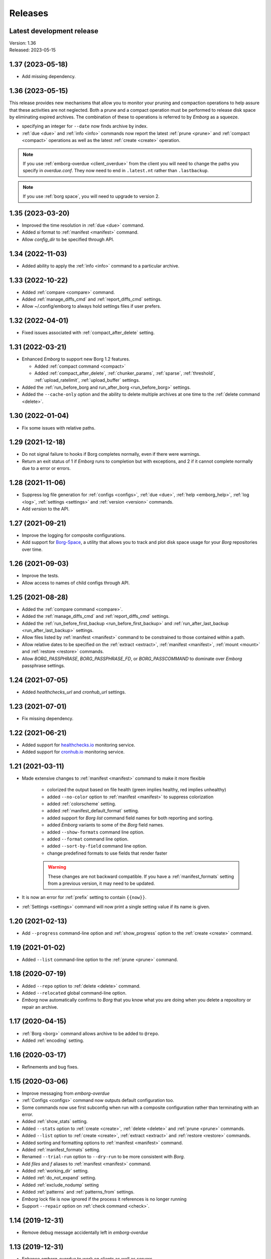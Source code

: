 Releases
========

Latest development release
--------------------------
| Version: 1.36
| Released: 2023-05-15


1.37 (2023-05-18)
-----------------
- Add missing dependency.


1.36 (2023-05-15)
-----------------
This release provides new mechanisms that allow you to monitor your pruning and 
compaction operations to help assure that these activities are not neglected.  
Both a prune and a compact operation must be performed to release disk space by 
eliminating expired archives.  The combination of these to operations is 
referred to by *Emborg* as a squeeze.

- specifying an integer for ``--date`` now finds archive by index.
- :ref:`due <due>` and :ref:`info <info>` commands now report the latest 
  :ref:`prune <prune>` and :ref:`compact <compact>` operations as well as the 
  latest :ref:`create <create>` operation.

.. note::

    If you use :ref:`emborg-overdue <client_overdue>` from the client you will 
    need to change the paths you specify in *overdue.conf*.  They now need to 
    end in ``.latest.nt`` rather than ``.lastbackup``.

.. note::

    If you use :ref:`borg space`, you will need to upgrade to version 2.


1.35 (2023-03-20)
-----------------
- Improved the time resolution in :ref:`due <due>` command.
- Added *si* format to :ref:`manifest <manifest>` command.
- Allow *config_dir* to be specified through API.


1.34 (2022-11-03)
-----------------
- Added ability to apply the :ref:`info <info>` command to a particular archive.


1.33 (2022-10-22)
-----------------
- Added :ref:`compare <compare>` command.
- Added :ref:`manage_diffs_cmd` and :ref:`report_diffs_cmd` settings.
- Allow ~/.config/emborg to always hold settings files if user prefers.


1.32 (2022-04-01)
-----------------
- Fixed issues associated with :ref:`compact_after_delete` setting.


1.31 (2022-03-21)
-----------------
- Enhanced *Emborg* to support new Borg 1.2 features.

  - Added :ref:`compact command <compact>`
  - Added :ref:`compact_after_delete`, :ref:`chunker_params`, :ref:`sparse`,
    :ref:`threshold`, :ref:`upload_ratelimit`, :ref:`upload_buffer` settings.

- Added the :ref:`run_before_borg and run_after_borg <run_before_borg>`
  settings.
- Added the ``--cache-only`` option and the ability to delete multiple archives
  at one time to the :ref:`delete command <delete>`.


1.30 (2022-01-04)
-----------------
- Fix some issues with relative paths.


1.29 (2021-12-18)
-----------------
- Do not signal failure to hooks if Borg completes normally, even if there were
  warnings.
- Return an exit status of 1 if *Emborg* runs to completion but with exceptions,
  and 2 if it cannot complete normally due to a error or errors.


1.28 (2021-11-06)
-----------------
- Suppress log file generation for
  :ref:`configs <configs>`,
  :ref:`due <due>`,
  :ref:`help <emborg_help>`,
  :ref:`log <log>`,
  :ref:`settings <settings>` and
  :ref:`version <version>` commands.
- Add *version* to the API.


1.27 (2021-09-21)
-----------------
- Improve the logging for composite configurations.
- Add support for `Borg-Space <https://github.com/KenKundert/borg-space>`_,
  a utility that allows you to track and plot disk space usage for your *Borg*
  repositories over time.


1.26 (2021-09-03)
-----------------
- Improve the tests.
- Allow access to names of child configs through API.


1.25 (2021-08-28)
-----------------
- Added the :ref:`compare command <compare>`.
- Added the :ref:`manage_diffs_cmd` and :ref:`report_diffs_cmd` settings.
- Added the
  :ref:`run_before_first_backup <run_before_first_backup>` and
  :ref:`run_after_last_backup <run_after_last_backup>` settings.
- Allow files listed by :ref:`manifest <manifest>` command to be constrained to
  those contained within a path.
- Allow relative dates to be specified on the :ref:`extract <extract>`,
  :ref:`manifest <manifest>`, :ref:`mount <mount>` and :ref:`restore <restore>`
  commands.
- Allow *BORG_PASSPHRASE*, *BORG_PASSPHRASE_FD*, or *BORG_PASSCOMMAND* to
  dominate over *Emborg* passphrase settings.


1.24 (2021-07-05)
-----------------
- Added *healthchecks_url* and *cronhub_url* settings.


1.23 (2021-07-01)
-----------------
- Fix missing dependency.


1.22 (2021-06-21)
-----------------
- Added support for `healthchecks.io <https://healthchecks.io>`_ monitoring
  service.
- Added support for `cronhub.io <https://cronhub.io>`_ monitoring service.


1.21 (2021-03-11)
-----------------
- Made extensive changes to :ref:`manifest <manifest>` command to make it more
  flexible

    - colorized the output based on file health (green implies healthy, red
      implies unhealthy)
    - added ``--no-color`` option to :ref:`manifest <manifest>` to suppress
      colorization
    - added :ref:`colorscheme` setting.
    - added :ref:`manifest_default_format` setting.
    - added support for *Borg* *list* command field names for both reporting
      and sorting.
    - added *Emborg* variants to some of the *Borg* field names.
    - added ``--show-formats`` command line option.
    - added ``--format`` command line option.
    - added ``--sort-by-field`` command line option.
    - change predefined formats to use fields that render faster

    .. warning::
        These changes are not backward compatible. If you have
        a :ref:`manifest_formats` setting from a previous version, it may
        need to be updated.

- It is now an error for :ref:`prefix` setting to contain ``{{now}}``.
- :ref:`Settings <settings>` command will now print a single setting value
  if its name is given.


1.20 (2021-02-13)
-----------------

- Add ``--progress`` command-line option and :ref:`show_progress` option to
  the :ref:`create <create>` command.


1.19 (2021-01-02)
-----------------
- Added ``--list`` command-line option to the :ref:`prune <prune>` command.


1.18 (2020-07-19)
-----------------
- Added ``--repo`` option to :ref:`delete <delete>` command.
- Added ``--relocated`` global command-line option.
- *Emborg* now automatically confirms to *Borg* that you know what you are doing
  when you delete a repository or repair an archive.


1.17 (2020-04-15)
-----------------
- :ref:`Borg <borg>` command allows archive to be added to ``@repo``.
- Added :ref:`encoding` setting.


1.16 (2020-03-17)
-----------------
- Refinements and bug fixes.


1.15 (2020-03-06)
-----------------
- Improve messaging from *emborg-overdue*
- :ref:`Configs <configs>` command now outputs default configuration too.
- Some commands now use first subconfig when run with a composite configuration
  rather than terminating with an error.
- Added :ref:`show_stats` setting.
- Added ``--stats`` option to :ref:`create <create>`, :ref:`delete <delete>` and
  :ref:`prune <prune>` commands.
- Added ``--list`` option to :ref:`create <create>`, :ref:`extract <extract>`
  and :ref:`restore <restore>` commands.
- Added sorting and formatting options to :ref:`manifest <manifest>` command.
- Added :ref:`manifest_formats` setting.
- Renamed ``--trial-run`` option to ``--dry-run`` to be more consistent with
  *Borg*.
- Add *files* and *f* aliases to :ref:`manifest <manifest>` command.
- Added :ref:`working_dir` setting.
- Added :ref:`do_not_expand` setting.
- Added :ref:`exclude_nodump` setting
- Added :ref:`patterns` and :ref:`patterns_from` settings.
- *Emborg* lock file is now ignored if the process it references is no longer
  running
- Support ``--repair`` option on :ref:`check command <check>`.


1.14 (2019-12-31)
-----------------
- Remove debug message accidentally left in *emborg-overdue*


1.13 (2019-12-31)
-----------------
- Enhance *emborg-overdue* to work on clients as well as servers


1.12 (2019-12-25)
-----------------
- Added :ref:`default_mount_point` setting.
- Fixed some issues with :ref:`borg <borg>` command.
- Added ``--oldest`` option to :ref:`due <due>` command.


1.11 (2019-11-27)
-----------------
- Bug fix release.


1.10 (2019-11-11)
-----------------
- Bug fix release.


1.9 (2019-11-08)
----------------
- Added ability to check individual archives to the :ref:`check <check>`
  command.
- Made latest archive the default for :ref:`check <check>` command.
- Allow :ref:`exclude_from <exclude_from>` setting to be a list of file names.


1.8 (2019-10-12)
----------------
- Remove duplicated commands.


1.7 (2019-10-07)
----------------
- Fixed bug that involved the Boolean Borg settings
  (:ref:`one_file_system <one_file_system>`, :ref:`exclude_caches
  <exclude_caches>`, ...)


1.6 (2019-10-04)
----------------
- Added :ref:`restore <restore>` command.
- Added :ref:`verbose <verbose>` setting.


1.5 (2019-09-30)
----------------
- Added composite configurations.
- Added support for multiple backup configurations in a single repository.
- Added :ref:`prefix <prefix>` and :ref:`exclude_from <exclude_from>` settings.
- Provide default value for :ref:`archive <archive>` setting.
- Add ``--all`` command line option to :ref:`mount <mount>` command.
- Add ``--include-external`` command line option to :ref:`check <check>`,
  :ref:`list <list>`, :ref:`mount <mount>`, and :ref:`prune <prune>` commands.
- Add ``--sort`` command line option to :ref:`manifest <manifest>` command.
- Add ``--latest`` command line option to :ref:`delete <delete>` command.
- Added ``--quiet`` command line option
- :ref:`umount <umount>` command now deletes directory used as mount point.
- Moved log files to ~/.local/share/emborg
  (run 'mv ~/.config/emborg/\*.{log,lastbackup}\* ~/.local/share/emborg' before
  using this version).


1.4 (2019-04-24)
----------------
- Added *ssh_command* setting
- Added ``--fast`` option to :ref:`info <info>` command
- Added *emborg-overdue* executable
- Allow :ref:`run_before_backup <run_before_backup>` and :ref:`run_after_backup
  <run_after_backup>` to be simple strings


1.3 (2019-01-16)
----------------
- Added the raw :ref:`borg <borg>` command.


1.2 (2019-01-16)
----------------
- Added the :ref:`borg_executable <borg_executable>` and :ref:`passcommand
  <passcommand>` settings.


1.1 (2019-01-13)
----------------
- Improved and documented API.
- Creates the settings directory if it is missing and add example files.
- Added ``--mute`` command line option.
- Support multiple email addresses in :ref:`notify <notify>`.
- Added warning if settings file is world readable and contains a passphrase.


1.0 (2019-01-09)
----------------
- Added :ref:`remote_path <remote_path>` setting.
- Formal public release.


0.3 (2018-12-25)
----------------
- Initial public release (beta).


0.0 (2018-12-05)
----------------
- Initial release (alpha).
